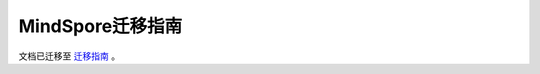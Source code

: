 .. MindSpore documentation master file, created by
   sphinx-quickstart on Thu Mar 24 11:00:00 2020.
   You can adapt this file completely to your liking, but it should at least
   contain the root `toctree` directive.

MindSpore迁移指南
===================

文档已迁移至 `迁移指南 <https://www.mindspore.cn/docs/zh-CN/master/migration_guide/overview.html>`_ 。
